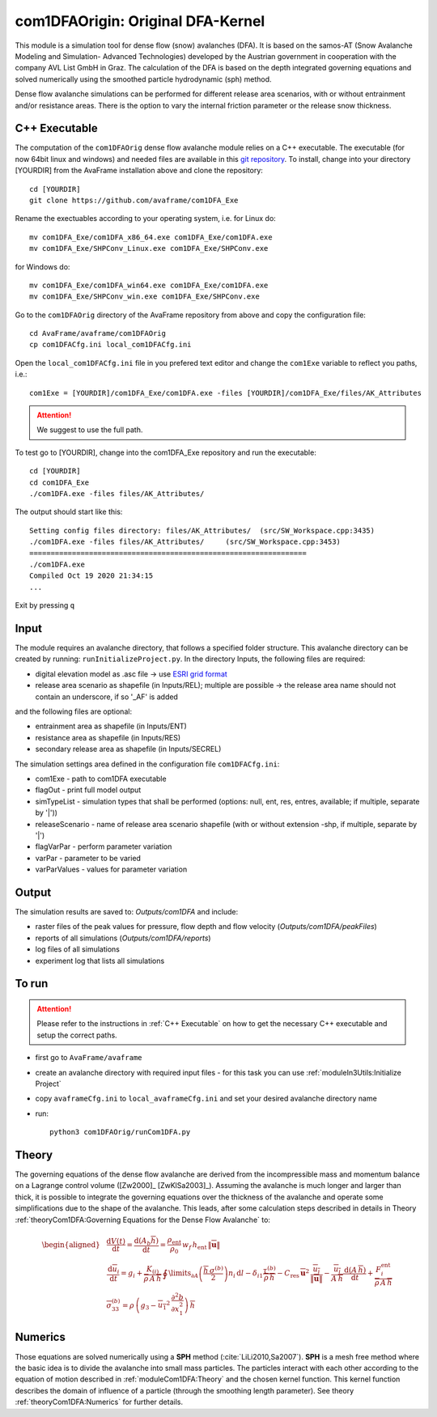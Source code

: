 com1DFAOrigin: Original DFA-Kernel
===================================

This module is a simulation tool for dense flow (snow) avalanches (DFA). It is based on the
samos-AT (Snow Avalanche Modeling and  Simulation- Advanced Technologies) developed by the Austrian government
in cooperation with the company AVL List GmbH in Graz.
The calculation of the DFA is based on the depth integrated governing equations and
solved numerically using the smoothed particle hydrodynamic (sph) method.

Dense flow avalanche simulations can be performed for different release area scenarios, with or without
entrainment and/or resistance areas.
There is the option to vary the internal friction parameter or the release snow thickness.

C++ Executable
------------------

The computation of the ``com1DFAOrig`` dense flow avalanche module relies on a C++ executable.
The executable (for now 64bit linux and windows) and needed files are
available in this `git repository <https://github.com/avaframe/com1DFA_Exe>`_.
To install, change into your directory [YOURDIR] from the AvaFrame installation above and
clone the repository::

  cd [YOURDIR]
  git clone https://github.com/avaframe/com1DFA_Exe

Rename the exectuables according to your operating system, i.e. for Linux do::

  mv com1DFA_Exe/com1DFA_x86_64.exe com1DFA_Exe/com1DFA.exe
  mv com1DFA_Exe/SHPConv_Linux.exe com1DFA_Exe/SHPConv.exe

for Windows do::

  mv com1DFA_Exe/com1DFA_win64.exe com1DFA_Exe/com1DFA.exe
  mv com1DFA_Exe/SHPConv_win.exe com1DFA_Exe/SHPConv.exe


Go to the ``com1DFAOrig`` directory of the AvaFrame repository from above and copy the configuration file::

  cd AvaFrame/avaframe/com1DFAOrig
  cp com1DFACfg.ini local_com1DFACfg.ini

Open the ``local_com1DFACfg.ini`` file in you prefered text editor and change
the ``com1Exe`` variable to reflect you paths, i.e.::

  com1Exe = [YOURDIR]/com1DFA_Exe/com1DFA.exe -files [YOURDIR]/com1DFA_Exe/files/AK_Attributes


.. Attention::  We suggest to use the full path.

To test go to [YOURDIR], change into the com1DFA_Exe repository and run the
executable::

  cd [YOURDIR]
  cd com1DFA_Exe
  ./com1DFA.exe -files files/AK_Attributes/

The output should start like this::

  Setting config files directory: files/AK_Attributes/	(src/SW_Workspace.cpp:3435)
  ./com1DFA.exe -files files/AK_Attributes/ 	(src/SW_Workspace.cpp:3453)
  =================================================================
  ./com1DFA.exe
  Compiled Oct 19 2020 21:34:15
  ...

Exit by pressing ``q``


Input
---------

The module requires an avalanche directory, that follows a specified folder structure.
This avalanche directory can be created by running: ``runInitializeProject.py``.
In the directory Inputs, the following files are required:

* digital elevation model as .asc file
  -> use `ESRI grid format <https://desktop.arcgis.com/en/arcmap/10.3/manage-data/raster-and-images/esri-ascii-raster-format.htm>`_
* release area scenario as shapefile (in Inputs/REL); multiple are possible
  -> the release area name should not contain an underscore, if so '_AF' is added

and the following files are optional:

* entrainment area as shapefile (in Inputs/ENT)
* resistance area as shapefile (in Inputs/RES)
* secondary release area as shapefile (in Inputs/SECREL)

The simulation settings area defined in the configuration file ``com1DFACfg.ini``:

* com1Exe - path to com1DFA executable
* flagOut - print full model output
* simTypeList - simulation types that shall be performed (options: null, ent, res, entres, available; if multiple, separate by '|'))
* releaseScenario - name of release area scenario shapefile (with or without extension -shp, if multiple, separate by '|')
* flagVarPar - perform parameter variation
* varPar - parameter to be varied
* varParValues - values for parameter variation


Output
---------
The simulation results are saved to: *Outputs/com1DFA* and include:

* raster files of the peak values for pressure, flow depth and flow velocity (*Outputs/com1DFA/peakFiles*)
* reports of all simulations (*Outputs/com1DFA/reports*)
* log files of all simulations
* experiment log that lists all simulations


To run
--------

.. Attention:: Please refer to the instructions in :ref:`C++ Executable` on how to get the
               necessary C++ executable and setup the correct paths.

* first go to ``AvaFrame/avaframe``
* create an avalanche directory with required input files - for this task you can use :ref:`moduleIn3Utils:Initialize Project`
* copy ``avaframeCfg.ini`` to ``local_avaframeCfg.ini`` and set your desired avalanche directory name
* run:
  ::

    python3 com1DFAOrig/runCom1DFA.py


Theory
--------


The governing equations of the dense flow avalanche are derived from the
incompressible mass and momentum balance on a Lagrange control volume
([Zw2000]_ [ZwKlSa2003]_). Assuming the avalanche is much longer and larger
than thick, it is possible to integrate the governing equations over the thickness
of the avalanche and operate some simplifications due to the shape of the avalanche.
This leads, after some calculation steps described in details in Theory
:ref:`theoryCom1DFA:Governing Equations for the Dense Flow Avalanche` to:

.. math::
    \begin{aligned}
    &\frac{\mathrm{d}V(t)}{\mathrm{d}t} = \frac{\mathrm{d}(A_b\overline{h})}{\mathrm{d}t}
    = \frac{\rho_{\text{ent}}}{\rho_0}\,w_f\,h_{\text{ent}}\,\left\Vert \overline{\mathbf{u}}\right\Vert\\
    &\frac{\,\mathrm{d}\overline{u}_i}{\,\mathrm{d}t} =
    g_i + \frac{K_{(i)}}{\overline{\rho}\,A\,\overline{h}}\,\oint\limits_{\partial{A}}\left(\frac{\overline{h}\,\sigma^{(b)}}{2}\right)n_i\,\mathrm{d}l
    -\delta_{i1}\frac{\tau^{(b)}}{\overline{\rho}\,\overline{h}} - C_{\text{res}}\,\overline{\mathbf{u}}^2\,\frac{\overline{u_i}}{\|\overline{\mathbf{u}}\|}
    -\frac{\overline{u_i}}{A\,\overline{h}}\frac{\,\mathrm{d}(A\,\overline{h})}{\,\mathrm{d}t} + \frac{F_i^{\text{ent}}}{\overline{\rho}\,A\,\overline{h}}\\
    &\overline{\sigma}^{(b)}_{33} = \rho\,\left(g_3-\overline{u_1}^2\,\frac{\partial^2{b}}{\partial{x_1^2}}\right)\,\overline{h}
    \end{aligned}


Numerics
---------

Those equations are solved numerically using a **SPH** method (:cite:`LiLi2010,Sa2007`).
**SPH**  is a mesh free method where the basic idea is to divide the avalanche into
small mass particles. The particles interact with each other according to the
equation of motion described in :ref:`moduleCom1DFA:Theory` and the chosen kernel function.
This kernel function describes the domain of influence of a particle (through the smoothing length parameter).
See theory :ref:`theoryCom1DFA:Numerics` for further details.
